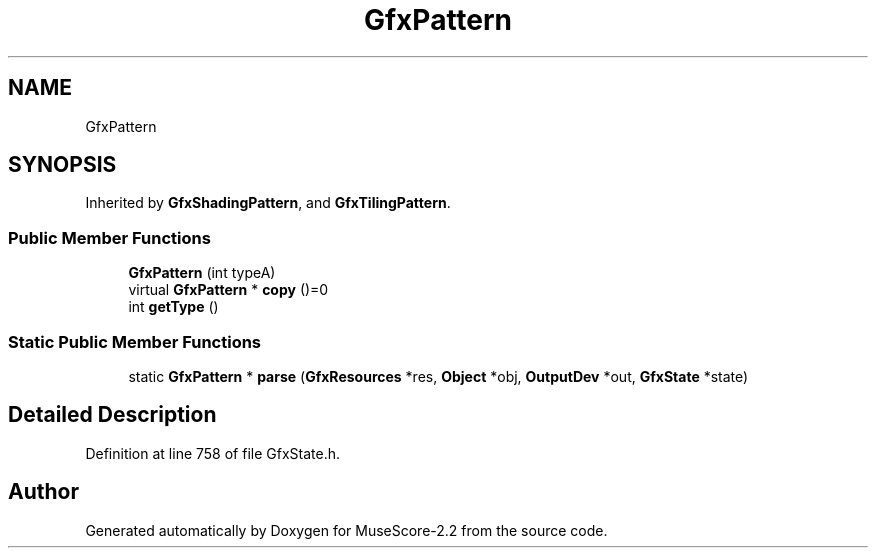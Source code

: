 .TH "GfxPattern" 3 "Mon Jun 5 2017" "MuseScore-2.2" \" -*- nroff -*-
.ad l
.nh
.SH NAME
GfxPattern
.SH SYNOPSIS
.br
.PP
.PP
Inherited by \fBGfxShadingPattern\fP, and \fBGfxTilingPattern\fP\&.
.SS "Public Member Functions"

.in +1c
.ti -1c
.RI "\fBGfxPattern\fP (int typeA)"
.br
.ti -1c
.RI "virtual \fBGfxPattern\fP * \fBcopy\fP ()=0"
.br
.ti -1c
.RI "int \fBgetType\fP ()"
.br
.in -1c
.SS "Static Public Member Functions"

.in +1c
.ti -1c
.RI "static \fBGfxPattern\fP * \fBparse\fP (\fBGfxResources\fP *res, \fBObject\fP *obj, \fBOutputDev\fP *out, \fBGfxState\fP *state)"
.br
.in -1c
.SH "Detailed Description"
.PP 
Definition at line 758 of file GfxState\&.h\&.

.SH "Author"
.PP 
Generated automatically by Doxygen for MuseScore-2\&.2 from the source code\&.
